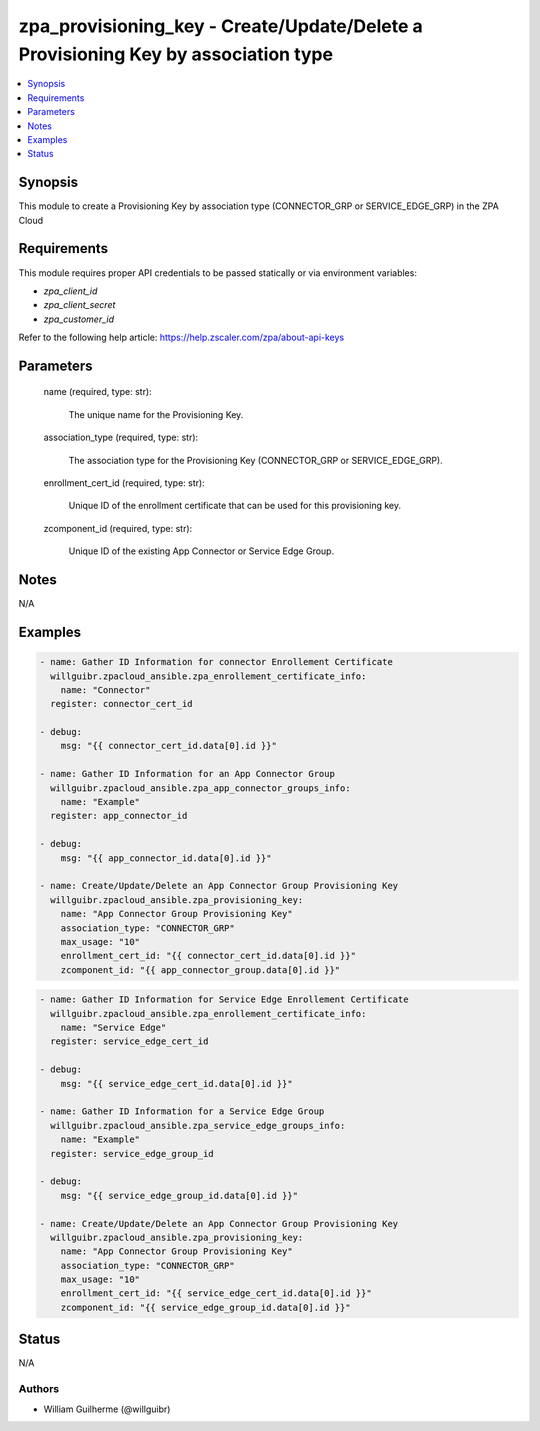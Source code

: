 .. _zpa_provisioning_key_module:


zpa_provisioning_key - Create/Update/Delete a Provisioning Key by association type
==================================================================================

.. contents::
   :local:
   :depth: 1


Synopsis
--------

This module to create a Provisioning Key by association type (CONNECTOR_GRP or SERVICE_EDGE_GRP) in the ZPA Cloud 




Requirements
------------
This module requires proper API credentials to be passed statically or via environment variables:

- `zpa_client_id`
- `zpa_client_secret`
- `zpa_customer_id`

Refer to the following help article: https://help.zscaler.com/zpa/about-api-keys

Parameters
----------

   name (required, type: str):
   
      The unique name for the Provisioning Key.

   association_type (required, type: str):

      The association type for the Provisioning Key (CONNECTOR_GRP or SERVICE_EDGE_GRP).

   enrollment_cert_id (required, type: str):

      Unique ID of the enrollment certificate that can be used for this provisioning key.

   zcomponent_id (required, type: str):

      Unique ID of the existing App Connector or Service Edge Group.


Notes
-----

N/A


Examples
--------

.. code-block:: yaml+jinja

    - name: Gather ID Information for connector Enrollement Certificate
      willguibr.zpacloud_ansible.zpa_enrollement_certificate_info:
        name: "Connector"
      register: connector_cert_id

    - debug:
        msg: "{{ connector_cert_id.data[0].id }}"

    - name: Gather ID Information for an App Connector Group
      willguibr.zpacloud_ansible.zpa_app_connector_groups_info:
        name: "Example"
      register: app_connector_id

    - debug:
        msg: "{{ app_connector_id.data[0].id }}"

    - name: Create/Update/Delete an App Connector Group Provisioning Key
      willguibr.zpacloud_ansible.zpa_provisioning_key:
        name: "App Connector Group Provisioning Key"
        association_type: "CONNECTOR_GRP"
        max_usage: "10"
        enrollment_cert_id: "{{ connector_cert_id.data[0].id }}"
        zcomponent_id: "{{ app_connector_group.data[0].id }}"


.. code-block:: yaml+jinja

    - name: Gather ID Information for Service Edge Enrollement Certificate
      willguibr.zpacloud_ansible.zpa_enrollement_certificate_info:
        name: "Service Edge"
      register: service_edge_cert_id

    - debug:
        msg: "{{ service_edge_cert_id.data[0].id }}"

    - name: Gather ID Information for a Service Edge Group
      willguibr.zpacloud_ansible.zpa_service_edge_groups_info:
        name: "Example"
      register: service_edge_group_id

    - debug:
        msg: "{{ service_edge_group_id.data[0].id }}"

    - name: Create/Update/Delete an App Connector Group Provisioning Key
      willguibr.zpacloud_ansible.zpa_provisioning_key:
        name: "App Connector Group Provisioning Key"
        association_type: "CONNECTOR_GRP"
        max_usage: "10"
        enrollment_cert_id: "{{ service_edge_cert_id.data[0].id }}"
        zcomponent_id: "{{ service_edge_group_id.data[0].id }}"


Status
------
N/A


Authors
~~~~~~~

- William Guilherme (@willguibr)